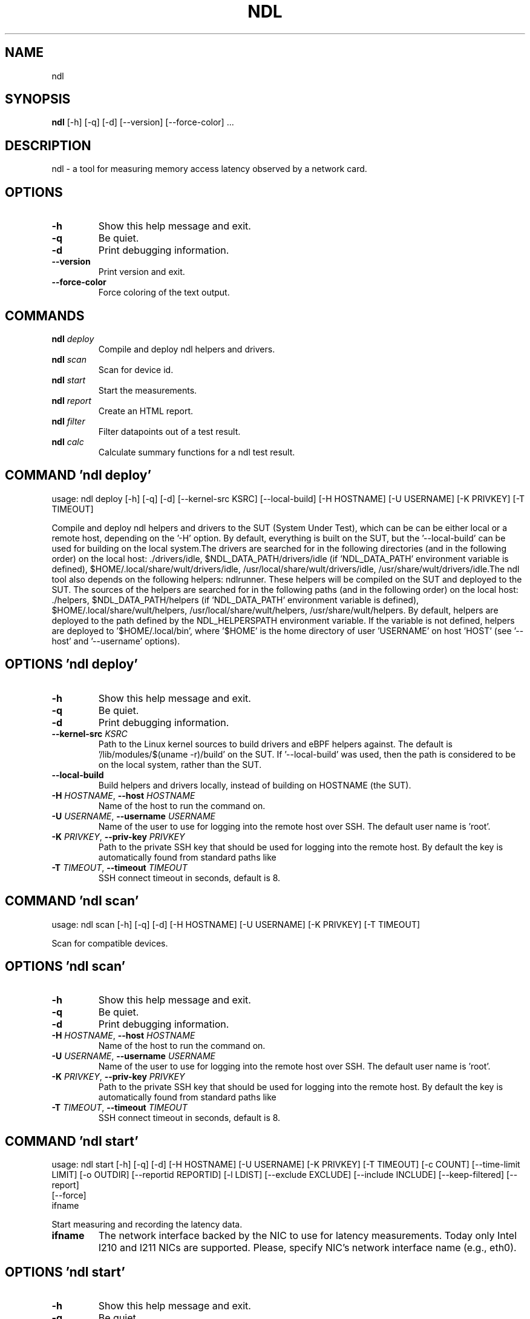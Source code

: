 .TH NDL "1" Manual
.SH NAME
ndl
.SH SYNOPSIS
.B ndl
[-h] [-q] [-d] [--version] [--force-color] ...
.SH DESCRIPTION
ndl \- a tool for measuring memory access latency observed by a network card.

.SH OPTIONS
.TP
\fB\-h\fR
Show this help message and exit.

.TP
\fB\-q\fR
Be quiet.

.TP
\fB\-d\fR
Print debugging information.

.TP
\fB\-\-version\fR
Print version and exit.

.TP
\fB\-\-force\-color\fR
Force coloring of the text output.

.SH
COMMANDS
.TP
\fBndl\fR \fI\,deploy\/\fR
Compile and deploy ndl helpers and drivers.
.TP
\fBndl\fR \fI\,scan\/\fR
Scan for device id.
.TP
\fBndl\fR \fI\,start\/\fR
Start the measurements.
.TP
\fBndl\fR \fI\,report\/\fR
Create an HTML report.
.TP
\fBndl\fR \fI\,filter\/\fR
Filter datapoints out of a test result.
.TP
\fBndl\fR \fI\,calc\/\fR
Calculate summary functions for a ndl test result.
.SH COMMAND \fI\,'ndl deploy'\/\fR
usage: ndl deploy [-h] [-q] [-d] [--kernel-src KSRC] [--local-build] [-H HOSTNAME] [-U USERNAME] [-K PRIVKEY] [-T TIMEOUT]

Compile and deploy ndl helpers and drivers to the SUT (System Under Test), which can be can be either local or a remote host, depending on the '\-H' option. By default, everything is built on the SUT, but the '\-\-local\-build' can be used for building on the local system.The drivers are searched for in the following directories (and in the following order) on the local host: ./drivers/idle, $NDL_DATA_PATH/drivers/idle (if 'NDL_DATA_PATH' environment variable is defined), $HOME/.local/share/wult/drivers/idle, /usr/local/share/wult/drivers/idle, /usr/share/wult/drivers/idle.The ndl tool also depends on the following helpers: ndlrunner. These helpers will be compiled on the SUT and deployed to the SUT. The sources of the helpers are searched for in the following paths (and in the following order) on the local host: ./helpers, $NDL_DATA_PATH/helpers (if 'NDL_DATA_PATH' environment variable is defined), $HOME/.local/share/wult/helpers, /usr/local/share/wult/helpers, /usr/share/wult/helpers. By default, helpers are deployed to the path defined by the NDL_HELPERSPATH environment variable. If the variable is not defined, helpers are deployed to '$HOME/.local/bin', where '$HOME' is the home directory of user 'USERNAME' on host 'HOST' (see '\-\-host' and '\-\-username' options).

.SH OPTIONS \fI\,'ndl deploy'\/\fR
.TP
\fB\-h\fR
Show this help message and exit.

.TP
\fB\-q\fR
Be quiet.

.TP
\fB\-d\fR
Print debugging information.

.TP
\fB\-\-kernel\-src\fR \fI\,KSRC\/\fR
Path to the Linux kernel sources to build drivers and eBPF helpers against.
The default is '/lib/modules/$(uname \-r)/build' on the SUT. If '\-\-local\-build'
was used, then the path is considered to be on the local system, rather than
the SUT.

.TP
\fB\-\-local\-build\fR
Build helpers and drivers locally, instead of building on HOSTNAME (the SUT).

.TP
\fB\-H\fR \fI\,HOSTNAME\/\fR, \fB\-\-host\fR \fI\,HOSTNAME\/\fR
Name of the host to run the command on.

.TP
\fB\-U\fR \fI\,USERNAME\/\fR, \fB\-\-username\fR \fI\,USERNAME\/\fR
Name of the user to use for logging into the remote host over SSH. The default
user name is 'root'.

.TP
\fB\-K\fR \fI\,PRIVKEY\/\fR, \fB\-\-priv\-key\fR \fI\,PRIVKEY\/\fR
Path to the private SSH key that should be used for logging into the remote
host. By default the key is automatically found from standard paths like
'~/.ssh'.

.TP
\fB\-T\fR \fI\,TIMEOUT\/\fR, \fB\-\-timeout\fR \fI\,TIMEOUT\/\fR
SSH connect timeout in seconds, default is 8.

.SH COMMAND \fI\,'ndl scan'\/\fR
usage: ndl scan [-h] [-q] [-d] [-H HOSTNAME] [-U USERNAME] [-K PRIVKEY] [-T TIMEOUT]

Scan for compatible devices.

.SH OPTIONS \fI\,'ndl scan'\/\fR
.TP
\fB\-h\fR
Show this help message and exit.

.TP
\fB\-q\fR
Be quiet.

.TP
\fB\-d\fR
Print debugging information.

.TP
\fB\-H\fR \fI\,HOSTNAME\/\fR, \fB\-\-host\fR \fI\,HOSTNAME\/\fR
Name of the host to run the command on.

.TP
\fB\-U\fR \fI\,USERNAME\/\fR, \fB\-\-username\fR \fI\,USERNAME\/\fR
Name of the user to use for logging into the remote host over SSH. The default
user name is 'root'.

.TP
\fB\-K\fR \fI\,PRIVKEY\/\fR, \fB\-\-priv\-key\fR \fI\,PRIVKEY\/\fR
Path to the private SSH key that should be used for logging into the remote
host. By default the key is automatically found from standard paths like
'~/.ssh'.

.TP
\fB\-T\fR \fI\,TIMEOUT\/\fR, \fB\-\-timeout\fR \fI\,TIMEOUT\/\fR
SSH connect timeout in seconds, default is 8.

.SH COMMAND \fI\,'ndl start'\/\fR
usage: ndl start [-h] [-q] [-d] [-H HOSTNAME] [-U USERNAME] [-K PRIVKEY] [-T TIMEOUT] [-c COUNT] [--time-limit LIMIT] [-o OUTDIR] [--reportid REPORTID] [-l LDIST] [--exclude EXCLUDE] [--include INCLUDE] [--keep-filtered] [--report]
                 [--force]
                 ifname

Start measuring and recording the latency data.

.TP
\fBifname\fR
The network interface backed by the NIC to use for latency measurements. Today
only Intel I210 and I211 NICs are supported. Please, specify NIC's network
interface name (e.g., eth0).

.SH OPTIONS \fI\,'ndl start'\/\fR
.TP
\fB\-h\fR
Show this help message and exit.

.TP
\fB\-q\fR
Be quiet.

.TP
\fB\-d\fR
Print debugging information.

.TP
\fB\-H\fR \fI\,HOSTNAME\/\fR, \fB\-\-host\fR \fI\,HOSTNAME\/\fR
Name of the host to run the command on.

.TP
\fB\-U\fR \fI\,USERNAME\/\fR, \fB\-\-username\fR \fI\,USERNAME\/\fR
Name of the user to use for logging into the remote host over SSH. The default
user name is 'root'.

.TP
\fB\-K\fR \fI\,PRIVKEY\/\fR, \fB\-\-priv\-key\fR \fI\,PRIVKEY\/\fR
Path to the private SSH key that should be used for logging into the remote
host. By default the key is automatically found from standard paths like
'~/.ssh'.

.TP
\fB\-T\fR \fI\,TIMEOUT\/\fR, \fB\-\-timeout\fR \fI\,TIMEOUT\/\fR
SSH connect timeout in seconds, default is 8.

.TP
\fB\-c\fR \fI\,COUNT\/\fR, \fB\-\-datapoints\fR \fI\,COUNT\/\fR
How many datapoints should the test result include, default is 1000000. Note,
unless the '\-\-start\-over' option is used, the pre\-existing datapoints are
taken into account. For example, if the test result already has 6000
datapoints and '\-c 10000' is used, the tool will collect 4000 datapoints and
exit. Warning: collecting too many datapoints may result in a very large test
result file, which will be difficult to process later, because that would
require a lot of memory.

.TP
\fB\-\-time\-limit\fR \fI\,LIMIT\/\fR
The measurement time limit, i.e., for how long the SUT should be measured. The
default unit is minute, but you can use the following handy specifiers as
well: d \- days, h \- hours, m \- minutes, s \- seconds. For example '1h25m' would
be 1 hour and 25 minutes, or 10m5s would be 10 minutes and 5 seconds. Value
'0' means "no time limit", and this is the default. If this option is used
along with the '\-\-datapoints' option, then measurements will stop as when
either the time limit is reached, or the required amount of datapoints is
collected.

.TP
\fB\-o\fR \fI\,OUTDIR\/\fR, \fB\-\-outdir\fR \fI\,OUTDIR\/\fR
Path to the directory to store the results at.

.TP
\fB\-\-reportid\fR \fI\,REPORTID\/\fR
Any string which may serve as an identifier of this run. By default report ID
is the current date, prefixed with the remote host name in case the '\-H'
option was used: [hostname\-]YYYYMMDD. For example, "20150323" is a report ID
for a run made on March 23, 2015. The allowed characters are: ACSII
alphanumeric, '\-', '.', ',', '_', '~', and ':'.

.TP
\fB\-l\fR \fI\,LDIST\/\fR, \fB\-\-ldist\fR \fI\,LDIST\/\fR
The launch distance in microseconds. This tool works by scheduling a delayed
network packet, then sleeping and waiting for the packet to be sent. This step
is referred to as a "measurement cycle" and it is usually repeated many times.
The launch distance defines how far in the future the delayed network packets
are scheduled. By default this tool randomly selects launch distance in range
of [5000, 50000] microseconds (same as '\-\-ldist 5000,50000'). Specify a comma\-
separated range or a single value if you want launch distance to be precisely
that value all the time. The default unit is microseconds, but you can use the
following specifiers as well: ms \- milliseconds, us \- microseconds, ns \-
nanoseconds. For example, '\-\-ldist 500us,100ms' would be a [500,100000]
microseconds range. Note, too low values may cause failures or prevent the SUT
from reaching deep C\-states. The optimal value is system\-specific.

.TP
\fB\-\-exclude\fR \fI\,EXCLUDE\/\fR
Datapoints to exclude: remove all the datapoints satisfying the expression
'EXCLUDE'. Here is an example of an expression: '(WakeLatency < 10000) | (PC6%
< 1)'. This filter expression will remove all datapoints with 'WakeLatency'
smaller than 10000 nanoseconds or package C6 residency smaller than 1%. You
can use any metrics in the expression.

.TP
\fB\-\-include\fR \fI\,INCLUDE\/\fR
Datapoints to include: remove all datapoints except for those satisfying the
expression 'INCLUDE'. In other words, this option is the inverse of '\-\-
exclude'. This means, '\-\-include expr' is the same as '\-\-exclude "not
(expr)"'.

.TP
\fB\-\-keep\-filtered\fR
If the '\-\-exclude' / '\-\-include' options are used, then the datapoints not
matching the selector or matching the filter are discarded. This is the
default behavior which can be changed with this option. If '\-\-keep\-filtered'
has been specified, then all datapoints are saved in result. Here is an
example. Suppose you want to collect 100000 datapoints where RTD is greater
than 50 microseconds. In this case, you can use these options: \-c 100000
\-\-exclude="RTD > 50". The result will contain 100000 datapoints, all of them
will have RTD bigger than 50 microseconds. But what if you do not want to
simply discard the other datapoints, because they are also interesting? Well,
add the '\-\-keep\-filtered' option. The result will contain, say, 150000
datapoints, 100000 of which will have RTD value greater than 50.

.TP
\fB\-\-report\fR
Generate an HTML report for collected results (same as calling 'report'
command with default arguments).

.TP
\fB\-\-force\fR
By default a network card is not accepted as a measurement device if it is
used by a Linux network interface and the interface is in an active state,
such as "up". Use '\-\-force' to disable this safety mechanism. Use it with
caution.

.SH COMMAND \fI\,'ndl report'\/\fR
usage: ndl report [-h] [-q] [-d] [-o OUTDIR] [--exclude EXCLUDE] [--include INCLUDE] [--even-up-dp-count] [-x XAXES] [-y YAXES] [--hist HIST] [--chist CHIST] [--reportids REPORTIDS] [--title-descr TITLE_DESCR] [--relocatable]
                  [--list-metrics]
                  respaths [respaths ...]

Create an HTML report for one or multiple test results.

.TP
\fBrespaths\fR
One or multiple ndl test result paths.

.SH OPTIONS \fI\,'ndl report'\/\fR
.TP
\fB\-h\fR
Show this help message and exit.

.TP
\fB\-q\fR
Be quiet.

.TP
\fB\-d\fR
Print debugging information.

.TP
\fB\-o\fR \fI\,OUTDIR\/\fR, \fB\-\-outdir\fR \fI\,OUTDIR\/\fR
Path to the directory to store the report at. By default the report is stored
in the 'ndl\-report\-<reportid>' sub\-directory of the test result directory. If
there are multiple test results, the report is stored in the current
directory. The '<reportid>' is report ID of ndl test result.

.TP
\fB\-\-exclude\fR \fI\,EXCLUDE\/\fR
Datapoints to exclude: remove all the datapoints satisfying the expression
'EXCLUDE'. Here is an example of an expression: '(WakeLatency < 10000) | (PC6%
< 1)'. This filter expression will remove all datapoints with 'WakeLatency'
smaller than 10000 nanoseconds or package C6 residency smaller than 1%. The
detailed expression syntax can be found in the documentation for the 'eval()'
function of Python 'pandas' module. You can use metrics in the expression, or
the special word 'index' for the row number (0\-based index) of a datapoint in
the results. For example, expression 'index >= 10' will get rid of all
datapoints except for the first 10 ones.

.TP
\fB\-\-include\fR \fI\,INCLUDE\/\fR
Datapoints to include: remove all datapoints except for those satisfying the
expression 'INCLUDE'. In other words, this option is the inverse of '\-\-
exclude'. This means, '\-\-include expr' is the same as '\-\-exclude "not
(expr)"'.

.TP
\fB\-\-even\-up\-dp\-count\fR
Even up datapoints count before generating the report. This option is useful
when generating a report for many test results (a diff). If the test results
contain different count of datapoints (rows count in the CSV file), the
resulting histograms may look a little bit misleading. This option evens up
datapoints count in the test results. It just finds the test result with the
minimum count of datapoints and ignores the extra datapoints in the other test
results.

.TP
\fB\-x\fR \fI\,XAXES\/\fR, \fB\-\-xaxes\fR \fI\,XAXES\/\fR
A comma\-separated list of metrics (or python style regular expressions
matching the names) to use on X\-axes of the scatter plot(s), default is
'LDist'. Use '\-\-list\-metrics' to get the list of the available metrics. Use
value 'none' to disable scatter plots.

.TP
\fB\-y\fR \fI\,YAXES\/\fR, \fB\-\-yaxes\fR \fI\,YAXES\/\fR
A comma\-separated list of metrics (or python style regular expressions
matching the names) to use on the Y\-axes for the scatter plot(s). If multiple
metrics are specified for the X\- or Y\-axes, then the report will include
multiple scatter plots for all the X\- and Y\-axes combinations. The default is
'RTD'. Use '\-\-list\-metrics' to get the list of the available metrics. Use
value 'none' to disable scatter plots.

.TP
\fB\-\-hist\fR \fI\,HIST\/\fR
A comma\-separated list of metrics (or python style regular expressions
matching the names) to add a histogram for, default is 'RTD'. Use '\-\-list\-
metrics' to get the list of the available metrics. Use value 'none' to disable
histograms.

.TP
\fB\-\-chist\fR \fI\,CHIST\/\fR
A comma\-separated list of metrics (or python style regular expressions
matching the names) to add a cumulative distribution for, default is 'RTD'.
Use '\-\-list\-metrics' to get the list of the available metrics. Use value
'none' to disable cumulative histograms.

.TP
\fB\-\-reportids\fR \fI\,REPORTIDS\/\fR
Every input raw result comes with a report ID. This report ID is basically a
short name for the test result, and it used in the HTML report to refer to the
test result. However, sometimes it is helpful to temporarily override the
report IDs just for the HTML report, and this is what the '\-\-reportids' option
does. Please, specify a comma\-separated list of report IDs for every input raw
test result. The first report ID will be used for the first raw rest result,
the second report ID will be used for the second raw test result, and so on.
Please, refer to the '\-\-reportid' option description in the 'start' command
for more information about the report ID.

.TP
\fB\-\-title\-descr\fR \fI\,TITLE_DESCR\/\fR
The report title description \- any text describing this report as whole, or
path to a file containing the overall report description. For example, if the
report compares platform A and platform B, the description could be something
like 'platform A vs B comparison'. This text will be included into the very
beginning of the resulting HTML report.

.TP
\fB\-\-relocatable\fR
Generate a report which contains a copy of the raw test results. With this
option, viewers of the report will also be able to browse raw statistics files
which are copied across with the raw test results.

.TP
\fB\-\-list\-metrics\fR
Print the list of the available metrics and exit.

.SH COMMAND \fI\,'ndl filter'\/\fR
usage: ndl filter [-h] [-q] [-d] [--exclude EXCLUDE] [--include INCLUDE] [--exclude-metrics MEXCLUDE] [--include-metrics MINCLUDE] [--human-readable] [-o OUTDIR] [--list-metrics] [--reportid REPORTID] respath

Filter datapoints out of a test result by removing CSV rows and metrics according to specified criteria. The criteria is specified using the row and metric filter and selector options ('\-\-include', '\-\-exclude\-metrics', etc). The options may be specified multiple times.

.TP
\fBrespath\fR
The ndl test result path to filter.

.SH OPTIONS \fI\,'ndl filter'\/\fR
.TP
\fB\-h\fR
Show this help message and exit.

.TP
\fB\-q\fR
Be quiet.

.TP
\fB\-d\fR
Print debugging information.

.TP
\fB\-\-exclude\fR \fI\,EXCLUDE\/\fR
Datapoints to exclude: remove all the datapoints satisfying the expression
'EXCLUDE'. Here is an example of an expression: '(WakeLatency < 10000) | (PC6%
< 1)'. This filter expression will remove all datapoints with 'WakeLatency'
smaller than 10000 nanoseconds or package C6 residency smaller than 1%. The
detailed expression syntax can be found in the documentation for the 'eval()'
function of Python 'pandas' module. You can use metrics in the expression, or
the special word 'index' for the row number (0\-based index) of a datapoint in
the results. For example, expression 'index >= 10' will get rid of all
datapoints except for the first 10 ones.

.TP
\fB\-\-include\fR \fI\,INCLUDE\/\fR
Datapoints to include: remove all datapoints except for those satisfying the
expression 'INCLUDE'. In other words, this option is the inverse of '\-\-
exclude'. This means, '\-\-include expr' is the same as '\-\-exclude "not
(expr)"'.

.TP
\fB\-\-exclude\-metrics\fR \fI\,MEXCLUDE\/\fR
The metrics to exclude. Expects a comma\-separated list of the metrics or
python style regular expressions matching the names. For example, the
expression 'SilentTime,WarmupDelay,.*Cyc', would remove metrics 'SilentTime',
'WarmupDelay' and all metrics with 'Cyc' in their name. Use '\-\-list\-metrics'
to get the list of the available metrics.

.TP
\fB\-\-include\-metrics\fR \fI\,MINCLUDE\/\fR
The metrics to include: remove all metrics except for those specified by this
option. The syntax is the same as for '\-\-exclude\-metrics'.

.TP
\fB\-\-human\-readable\fR
By default the result 'filter' command print the result as a CSV file to the
standard output. This option can be used to dump the result in a more human\-
readable form.

.TP
\fB\-o\fR \fI\,OUTDIR\/\fR, \fB\-\-outdir\fR \fI\,OUTDIR\/\fR
By default the resulting CSV lines are printed to the standard output. But
this option can be used to specify the output directly to store the result at.
This will create a filtered version of the input test result.

.TP
\fB\-\-list\-metrics\fR
Print the list of the available metrics and exit.

.TP
\fB\-\-reportid\fR \fI\,REPORTID\/\fR
Report ID of the filtered version of the result (can only be used with '\-\-
outdir').

.SH COMMAND \fI\,'ndl calc'\/\fR
usage: ndl calc [-h] [-q] [-d] [--exclude EXCLUDE] [--include INCLUDE] [--exclude-metrics MEXCLUDE] [--include-metrics MINCLUDE] [-f FUNCS] [--list-funcs] respath

Calculates various summary functions for a ndl test result (e.g., the median value for one of the CSV columns).

.TP
\fBrespath\fR
The ndl test result path to calculate summary functions for.

.SH OPTIONS \fI\,'ndl calc'\/\fR
.TP
\fB\-h\fR
Show this help message and exit.

.TP
\fB\-q\fR
Be quiet.

.TP
\fB\-d\fR
Print debugging information.

.TP
\fB\-\-exclude\fR \fI\,EXCLUDE\/\fR
Datapoints to exclude: remove all the datapoints satisfying the expression
'EXCLUDE'. Here is an example of an expression: '(WakeLatency < 10000) | (PC6%
< 1)'. This filter expression will remove all datapoints with 'WakeLatency'
smaller than 10000 nanoseconds or package C6 residency smaller than 1%. The
detailed expression syntax can be found in the documentation for the 'eval()'
function of Python 'pandas' module. You can use metrics in the expression, or
the special word 'index' for the row number (0\-based index) of a datapoint in
the results. For example, expression 'index >= 10' will get rid of all
datapoints except for the first 10 ones.

.TP
\fB\-\-include\fR \fI\,INCLUDE\/\fR
Datapoints to include: remove all datapoints except for those satisfying the
expression 'INCLUDE'. In other words, this option is the inverse of '\-\-
exclude'. This means, '\-\-include expr' is the same as '\-\-exclude "not
(expr)"'.

.TP
\fB\-\-exclude\-metrics\fR \fI\,MEXCLUDE\/\fR
The metrics to exclude. Expects a comma\-separated list of the metrics or
python style regular expressions matching the names. For example, the
expression 'SilentTime,WarmupDelay,.*Cyc', would remove metrics 'SilentTime',
'WarmupDelay' and all metrics with 'Cyc' in their name. Use '\-\-list\-metrics'
to get the list of the available metrics.

.TP
\fB\-\-include\-metrics\fR \fI\,MINCLUDE\/\fR
The metrics to include: remove all metrics except for those specified by this
option. The syntax is the same as for '\-\-exclude\-metrics'.

.TP
\fB\-f\fR \fI\,FUNCS\/\fR, \fB\-\-funcs\fR \fI\,FUNCS\/\fR
Comma\-separated list of summary functions to calculate. By default all
generally interesting functions are calculated (each metric is associated with
a list of functions that make sense for that metric). Use '\-\-list\-funcs' to
get the list of supported functions.

.TP
\fB\-\-list\-funcs\fR
Print the list of the available summary functions.

.SH AUTHORS
.nf
Artem Bityutskiy
.fi.nf
dedekind1@gmail.com
.fi

.SH DISTRIBUTION
The latest version of ndl may be downloaded from
.UR https://github.com/intel/ndl
.UE
